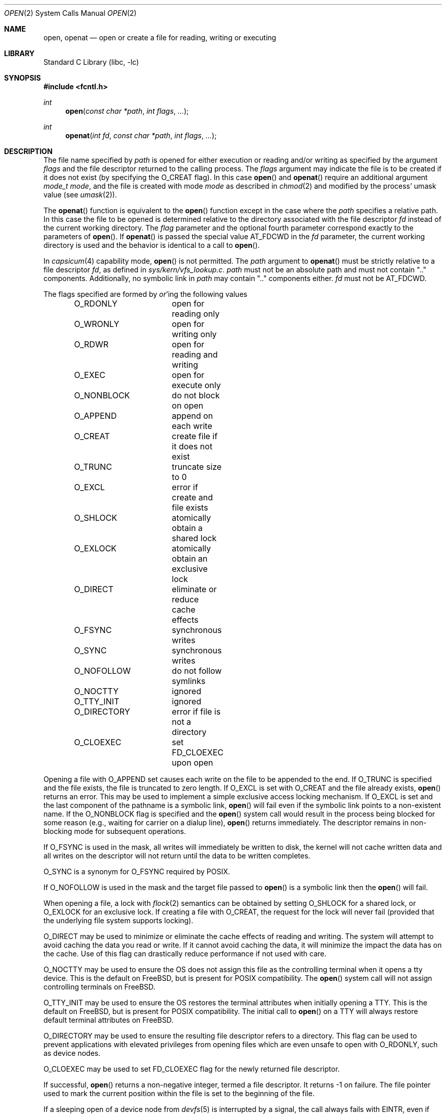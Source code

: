 .\" Copyright (c) 1980, 1991, 1993
.\"	The Regents of the University of California.  All rights reserved.
.\"
.\" Redistribution and use in source and binary forms, with or without
.\" modification, are permitted provided that the following conditions
.\" are met:
.\" 1. Redistributions of source code must retain the above copyright
.\"    notice, this list of conditions and the following disclaimer.
.\" 2. Redistributions in binary form must reproduce the above copyright
.\"    notice, this list of conditions and the following disclaimer in the
.\"    documentation and/or other materials provided with the distribution.
.\" 3. Neither the name of the University nor the names of its contributors
.\"    may be used to endorse or promote products derived from this software
.\"    without specific prior written permission.
.\"
.\" THIS SOFTWARE IS PROVIDED BY THE REGENTS AND CONTRIBUTORS ``AS IS'' AND
.\" ANY EXPRESS OR IMPLIED WARRANTIES, INCLUDING, BUT NOT LIMITED TO, THE
.\" IMPLIED WARRANTIES OF MERCHANTABILITY AND FITNESS FOR A PARTICULAR PURPOSE
.\" ARE DISCLAIMED.  IN NO EVENT SHALL THE REGENTS OR CONTRIBUTORS BE LIABLE
.\" FOR ANY DIRECT, INDIRECT, INCIDENTAL, SPECIAL, EXEMPLARY, OR CONSEQUENTIAL
.\" DAMAGES (INCLUDING, BUT NOT LIMITED TO, PROCUREMENT OF SUBSTITUTE GOODS
.\" OR SERVICES; LOSS OF USE, DATA, OR PROFITS; OR BUSINESS INTERRUPTION)
.\" HOWEVER CAUSED AND ON ANY THEORY OF LIABILITY, WHETHER IN CONTRACT, STRICT
.\" LIABILITY, OR TORT (INCLUDING NEGLIGENCE OR OTHERWISE) ARISING IN ANY WAY
.\" OUT OF THE USE OF THIS SOFTWARE, EVEN IF ADVISED OF THE POSSIBILITY OF
.\" SUCH DAMAGE.
.\"
.\"     @(#)open.2	8.2 (Berkeley) 11/16/93
.\" $FreeBSD$
.\"
.Dd November 22, 2016
.Dt OPEN 2
.Os
.Sh NAME
.Nm open , openat
.Nd open or create a file for reading, writing or executing
.Sh LIBRARY
.Lb libc
.Sh SYNOPSIS
.In fcntl.h
.Ft int
.Fn open "const char *path" "int flags" "..."
.Ft int
.Fn openat "int fd" "const char *path" "int flags" "..."
.Sh DESCRIPTION
The file name specified by
.Fa path
is opened
for either execution or reading and/or writing as specified by the
argument
.Fa flags
and the file descriptor returned to the calling process.
The
.Fa flags
argument may indicate the file is to be
created if it does not exist (by specifying the
.Dv O_CREAT
flag).
In this case
.Fn open
and
.Fn openat
require an additional argument
.Fa "mode_t mode" ,
and the file is created with mode
.Fa mode
as described in
.Xr chmod 2
and modified by the process' umask value (see
.Xr umask 2 ) .
.Pp
The
.Fn openat
function is equivalent to the
.Fn open
function except in the case where the
.Fa path
specifies a relative path.
In this case the file to be opened is determined relative to the directory
associated with the file descriptor
.Fa fd
instead of the current working directory.
The
.Fa flag
parameter and the optional fourth parameter correspond exactly to
the parameters of
.Fn open .
If
.Fn openat
is passed the special value
.Dv AT_FDCWD
in the
.Fa fd
parameter, the current working directory is used
and the behavior is identical to a call to
.Fn open .
.Pp
In
.Xr capsicum 4
capability mode,
.Fn open
is not permitted.
The
.Fa path
argument to
.Fn openat
must be strictly relative to a file descriptor
.Fa fd ,
as defined in
.Pa sys/kern/vfs_lookup.c .
.Fa path
must not be an absolute path and must not contain ".." components.
Additionally, no symbolic link in
.Fa path
may contain ".." components either.
.Fa fd
must not be
.Dv AT_FDCWD .
.Pp
The flags specified are formed by
.Em or Ns 'ing
the following values
.Pp
.Bd -literal -offset indent -compact
O_RDONLY	open for reading only
O_WRONLY	open for writing only
O_RDWR		open for reading and writing
O_EXEC		open for execute only
O_NONBLOCK	do not block on open
O_APPEND	append on each write
O_CREAT		create file if it does not exist
O_TRUNC		truncate size to 0
O_EXCL		error if create and file exists
O_SHLOCK	atomically obtain a shared lock
O_EXLOCK	atomically obtain an exclusive lock
O_DIRECT	eliminate or reduce cache effects
O_FSYNC		synchronous writes
O_SYNC		synchronous writes
O_NOFOLLOW	do not follow symlinks
O_NOCTTY	ignored
O_TTY_INIT	ignored
O_DIRECTORY	error if file is not a directory
O_CLOEXEC	set FD_CLOEXEC upon open
.Ed
.Pp
Opening a file with
.Dv O_APPEND
set causes each write on the file
to be appended to the end.
If
.Dv O_TRUNC
is specified and the
file exists, the file is truncated to zero length.
If
.Dv O_EXCL
is set with
.Dv O_CREAT
and the file already
exists,
.Fn open
returns an error.
This may be used to
implement a simple exclusive access locking mechanism.
If
.Dv O_EXCL
is set and the last component of the pathname is
a symbolic link,
.Fn open
will fail even if the symbolic
link points to a non-existent name.
If the
.Dv O_NONBLOCK
flag is specified and the
.Fn open
system call would result
in the process being blocked for some reason (e.g., waiting for
carrier on a dialup line),
.Fn open
returns immediately.
The descriptor remains in non-blocking mode for subsequent operations.
.Pp
If
.Dv O_FSYNC
is used in the mask, all writes will
immediately be written to disk,
the kernel will not cache written data
and all writes on the descriptor will not return until
the data to be written completes.
.Pp
.Dv O_SYNC
is a synonym for
.Dv O_FSYNC
required by
.Tn POSIX .
.Pp
If
.Dv O_NOFOLLOW
is used in the mask and the target file passed to
.Fn open
is a symbolic link then the
.Fn open
will fail.
.Pp
When opening a file, a lock with
.Xr flock 2
semantics can be obtained by setting
.Dv O_SHLOCK
for a shared lock, or
.Dv O_EXLOCK
for an exclusive lock.
If creating a file with
.Dv O_CREAT ,
the request for the lock will never fail
(provided that the underlying file system supports locking).
.Pp
.Dv O_DIRECT
may be used to minimize or eliminate the cache effects of reading and writing.
The system will attempt to avoid caching the data you read or write.
If it cannot avoid caching the data,
it will minimize the impact the data has on the cache.
Use of this flag can drastically reduce performance if not used with care.
.Pp
.Dv O_NOCTTY
may be used to ensure the OS does not assign this file as the
controlling terminal when it opens a tty device.
This is the default on
.Fx ,
but is present for
.Tn POSIX
compatibility.
The
.Fn open
system call will not assign controlling terminals on
.Fx .
.Pp
.Dv O_TTY_INIT
may be used to ensure the OS restores the terminal attributes when
initially opening a TTY.
This is the default on
.Fx ,
but is present for
.Tn POSIX
compatibility.
The initial call to
.Fn open
on a TTY will always restore default terminal attributes on
.Fx .
.Pp
.Dv O_DIRECTORY
may be used to ensure the resulting file descriptor refers to a
directory.
This flag can be used to prevent applications with elevated privileges
from opening files which are even unsafe to open with
.Dv O_RDONLY ,
such as device nodes.
.Pp
.Dv O_CLOEXEC
may be used to set
.Dv FD_CLOEXEC
flag for the newly returned file descriptor.
.Pp
If successful,
.Fn open
returns a non-negative integer, termed a file descriptor.
It returns \-1 on failure.
The file pointer used to mark the current position within the
file is set to the beginning of the file.
.Pp
If a sleeping open of a device node from
.Xr devfs 5
is interrupted by a signal, the call always fails with
.Er EINTR ,
even if the
.Dv SA_RESTART
flag is set for the signal.
A sleeping open of a fifo (see
.Xr mkfifo 2 )
is restarted as normal.
.Pp
When a new file is created it is given the group of the directory
which contains it.
.Pp
Unless
.Dv O_CLOEXEC
flag was specified,
the new descriptor is set to remain open across
.Xr execve 2
system calls; see
.Xr close 2 ,
.Xr fcntl 2
and
.Dv O_CLOEXEC
description.
.Pp
The system imposes a limit on the number of file descriptors
open simultaneously by one process.
The
.Xr getdtablesize 2
system call returns the current system limit.
.Sh RETURN VALUES
If successful,
.Fn open
and
.Fn openat
return a non-negative integer, termed a file descriptor.
They return \-1 on failure, and set
.Va errno
to indicate the error.
.Sh ERRORS
The named file is opened unless:
.Bl -tag -width Er
.It Bq Er ENOTDIR
A component of the path prefix is not a directory.
.It Bq Er ENAMETOOLONG
A component of a pathname exceeded 255 characters,
or an entire path name exceeded 1023 characters.
.It Bq Er ENOENT
.Dv O_CREAT
is not set and the named file does not exist.
.It Bq Er ENOENT
A component of the path name that must exist does not exist.
.It Bq Er EACCES
Search permission is denied for a component of the path prefix.
.It Bq Er EACCES
The required permissions (for reading and/or writing)
are denied for the given flags.
.It Bq Er EACCES
.Dv O_TRUNC
is specified and write permission is denied.
.It Bq Er EACCES
.Dv O_CREAT
is specified,
the file does not exist,
and the directory in which it is to be created
does not permit writing.
.It Bq Er EPERM
.Dv O_CREAT
is specified, the file does not exist, and the directory in which it is to be
created has its immutable flag set, see the
.Xr chflags 2
manual page for more information.
.It Bq Er EPERM
The named file has its immutable flag set and the file is to be modified.
.It Bq Er EPERM
The named file has its append-only flag set, the file is to be modified, and
.Dv O_TRUNC
is specified or
.Dv O_APPEND
is not specified.
.It Bq Er ELOOP
Too many symbolic links were encountered in translating the pathname.
.It Bq Er EISDIR
The named file is a directory, and the arguments specify
it is to be modified.
.It Bq Er EROFS
The named file resides on a read-only file system,
and the file is to be modified.
.It Bq Er EROFS
.Dv O_CREAT
is specified and the named file would reside on a read-only file system.
.It Bq Er EMFILE
The process has already reached its limit for open file descriptors.
.It Bq Er ENFILE
The system file table is full.
.It Bq Er EMLINK
.Dv O_NOFOLLOW
was specified and the target is a symbolic link.
.It Bq Er ENXIO
The named file is a character special or block
special file, and the device associated with this special file
does not exist.
.It Bq Er ENXIO
.Dv O_NONBLOCK
is set, the named file is a fifo,
.Dv O_WRONLY
is set, and no process has the file open for reading.
.It Bq Er EINTR
The
.Fn open
operation was interrupted by a signal.
.It Bq Er EOPNOTSUPP
.Dv O_SHLOCK
or
.Dv O_EXLOCK
is specified but the underlying file system does not support locking.
.It Bq Er EOPNOTSUPP
The named file is a special file mounted through a file system that
does not support access to it (e.g.\& NFS).
.It Bq Er EWOULDBLOCK
.Dv O_NONBLOCK
and one of
.Dv O_SHLOCK
or
.Dv O_EXLOCK
is specified and the file is locked.
.It Bq Er ENOSPC
.Dv O_CREAT
is specified,
the file does not exist,
and the directory in which the entry for the new file is being placed
cannot be extended because there is no space left on the file
system containing the directory.
.It Bq Er ENOSPC
.Dv O_CREAT
is specified,
the file does not exist,
and there are no free inodes on the file system on which the
file is being created.
.It Bq Er EDQUOT
.Dv O_CREAT
is specified,
the file does not exist,
and the directory in which the entry for the new file
is being placed cannot be extended because the
user's quota of disk blocks on the file system
containing the directory has been exhausted.
.It Bq Er EDQUOT
.Dv O_CREAT
is specified,
the file does not exist,
and the user's quota of inodes on the file system on
which the file is being created has been exhausted.
.It Bq Er EIO
An I/O error occurred while making the directory entry or
allocating the inode for
.Dv O_CREAT .
.It Bq Er ETXTBSY
The file is a pure procedure (shared text) file that is being
executed and the
.Fn open
system call requests write access.
.It Bq Er EFAULT
The
.Fa path
argument
points outside the process's allocated address space.
.It Bq Er EEXIST
.Dv O_CREAT
and
.Dv O_EXCL
were specified and the file exists.
.It Bq Er EOPNOTSUPP
An attempt was made to open a socket (not currently implemented).
.It Bq Er EINVAL
An attempt was made to open a descriptor with an illegal combination
of
.Dv O_RDONLY ,
.Dv O_WRONLY ,
.Dv O_RDWR
and
.Dv O_EXEC .
.It Bq Er EBADF
The
.Fa path
argument does not specify an absolute path and the
.Fa fd
argument is
neither
.Dv AT_FDCWD
nor a valid file descriptor open for searching.
.It Bq Er ENOTDIR
The
.Fa path
argument is not an absolute path and
.Fa fd
is neither
.Dv AT_FDCWD
nor a file descriptor associated with a directory.
.It Bq Er ENOTDIR
.Dv O_DIRECTORY
is specified and the file is not a directory.
.It Bq Er ECAPMODE
.Dv AT_FDCWD
is specified and the process is in capability mode.
.It Bq Er ECAPMODE
.Fn open
was called and the process is in capability mode.
.It Bq Er ENOTCAPABLE
.Fa path
is an absolute path or contained "..".
.El
.Sh SEE ALSO
.Xr capsicum 4 ,
.Xr chmod 2 ,
.Xr close 2 ,
.Xr dup 2 ,
.Xr fexecve 2 ,
.Xr fhopen 2 ,
.Xr getdtablesize 2 ,
.Xr getfh 2 ,
.Xr lgetfh 2 ,
.Xr lseek 2 ,
.Xr read 2 ,
.Xr umask 2 ,
.Xr write 2 ,
.Xr fopen 3
.Sh HISTORY
The
.Fn open
function appeared in
.At v6 .
The
.Fn openat
function was introduced in
.Fx 8.0 .
.Sh STANDARDS
These functions are specified by
.St -p1003.1-2008 .
.Fx
sets
.Va errno
to
.Er EMLINK instead of
.Er ELOOP
as specified by
.Tn POSIX
when
.Dv O_NOFOLLOW
is set in flags and the final component of pathname is a symbolic link
to distinguish it from the case of too many symbolic link traversals
in one of its non-final components.
.Sh BUGS
The Open Group Extended API Set 2 specification requires that the test
for whether
.Fa fd
is searchable is based on whether
.Fa fd
is open for searching, not whether the underlying directory currently
permits searches.
The present implementation of the
.Fa openat
checks the current permissions of directory instead.
